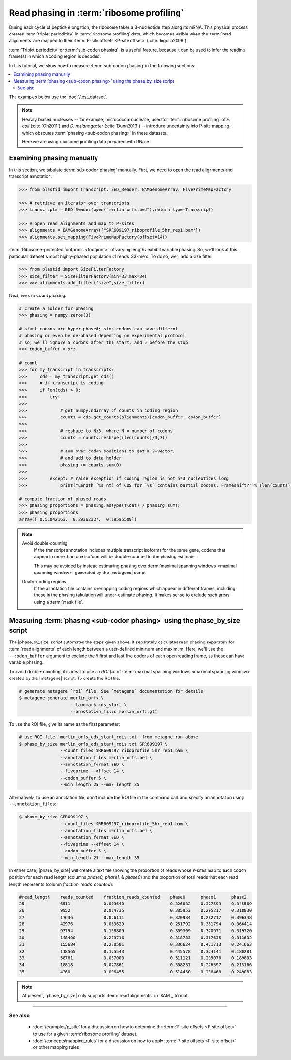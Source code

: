 Read phasing in :term:`ribosome profiling`
==========================================

During each cycle of peptide elongation, the ribosome takes a 3-nucleotide
step along its mRNA. This physical process creates
:term:`triplet periodicity` in :term:`ribosome profiling` data, which
becomes visible when the :term:`read alignments`  are mapped
to their :term:`P-site offsets <P-site offset>` (:cite:`Ingolia2009`):

.. TODO: phasing figure

.. figure: 
   :alt: Ribosome phasing genome browser examples
   :figclass: captionfigure

   :term:`Triplet periodicity` across a coding region in :doc:`/test_dataset`


:term:`Triplet periodicity` or :term:`sub-codon phasing`, is a useful
feature, because it can be used to infer the reading frame(s) in which
a coding region is decoded:

.. TODO: insert phasing chart figure

.. figure:
   :alt: Phasing differs between reading frames
   :figclass: captionfgure

   :term:`triplet periodicity` provides unique signatures of reading frames




In this tutorial, we show how to measure :term:`sub-codon phasing` in the 
following sections:

.. contents::
   :local:

The examples below use the :doc:`/test_dataset`.

.. note::

   Heavily biased nucleases -- for example, micrococcal
   nuclease, used for :term:`ribosome profiling` of  *E. coli* (:cite:`Oh2011`)
   and *D. melanogaster* (:cite:`Dunn2013`) -- introduce uncertainty into
   P-site mapping, which obscures :term:`phasing <sub-codon phasing>`
   in these datasets.
   
   Here we are using ribosome profiling data prepared with RNase I 


.. _examples-phasing-manual

Examining phasing manually
..........................

In this section, we tabulate :term:`sub-codon phasing` manually.
First, we need to open the read alignments and transcript annotation:

.. code-block:: python

   >>> from plastid import Transcript, BED_Reader, BAMGenomeArray, FivePrimeMapFactory

   >>> # retrieve an iterator over transcripts
   >>> transcripts = BED_Reader(open("merlin_orfs.bed"),return_type=Transcript)

   >>> # open read alignments and map to P-sites
   >>> alignments = BAMGenomeArray(["SRR609197_riboprofile_5hr_rep1.bam"])
   >>> alignments.set_mapping(FivePrimeMapFactory(offset=14))

:term:`Ribosome-protected footprints <footprint>` of varying lengths exhibit
variable phasing. So, we'll look at this particular dataset's most highly-phased
population of reads, 33-mers. To do so, we'll add a size filter:

.. code-block:: python

   >>> from plastid import SizeFilterFactory
   >>> size_filter = SizeFilterFactory(min=33,max=34)
   >>> >>> alignments.add_filter("size",size_filter)


Next, we can count phasing:

.. code-block:: python

   # create a holder for phasing
   >>> phasing = numpy.zeros(3)
   
   # start codons are hyper-phased; stop codons can have differnt
   # phasing or even be de-phased depending on experimental protocol
   # so, we'll ignore 5 codons after the start, and 5 before the stop
   >>> codon_buffer = 5*3

   # count
   >>> for my_transcript in transcripts:
   >>>     cds = my_transcript.get_cds()
   >>>     # if transcript is coding
   >>>     if len(cds) > 0: 
   >>>         try:
   >>>
   >>>             # get numpy.ndarray of counts in coding region
   >>>             counts = cds.get_counts(alignments)[codon_buffer:-codon_buffer]
   >>>
   >>>             # reshape to Nx3, where N = number of codons
   >>>             counts = counts.reshape((len(counts)/3,3))
   >>>
   >>>             # sum over codon positions to get a 3-vector,
   >>>             # and add to data holder
   >>>             phasing += counts.sum(0)
   >>>
   >>>         except: # raise exception if coding region is not n*3 nucleotides long
   >>>             print("Length (%s nt) of CDS for `%s` contains partial codons. Frameshift?" % (len(counts),my_transcript.get_name()))

   # compute fraction of phased reads
   >>> phasing_proportions = phasing.astype(float) / phasing.sum()
   >>> phasing_proportions
   array([ 0.51042163,  0.29362327,  0.19595509])

.. note::

   Avoid double-counting
      If the transcript annotation includes multiple transcript isoforms
      for the same gene, codons that appear in more than one isoform will
      be double-counted in the phasing estimate.
      
      This may be avoided by instead estimating phasing over
      :term:`maximal spanning windows <maximal spanning window>` generated
      by the |metagene| script.
   
   Dually-coding regions
      If the annotation file contains overlapping coding regions which appear
      in different frames, including these in the phasing tabulation will 
      under-estimate phasing. It makes sense to exclude such areas using a
      :term:`mask file`.


.. _examples-phasing-script

Measuring :term:`phasing <sub-codon phasing>` using the phase_by_size script
............................................................................

The |phase_by_size| script automates the steps given above. It separately
calculates read phasing separately for :term:`read alignments` of each length
between a user-defined minimum and maximum. Here, we'll use the 
``--codon_buffer`` argument to exclude the 5 first and last five codons of each
open reading frame, as these can have variable phasing. 

To avoid double-counting, it is ideal to use an *ROI file* of
:term:`maximal spanning windows <maximal spanning window>` created by the 
|metagene| script. To create the ROI file:

.. code-block:: shell

   # generate metagene `roi` file. See `metagene` documentation for details
   $ metagene generate merlin_orfs \
                       --landmark cds_start \
                       --annotation_files merlin_orfs.gtf

To use the ROI file, give its name as the first parameter:

.. code-block:: shell

   # use ROI file `merlin_orfs_cds_start_rois.txt` from metagne run above
   $ phase_by_size merlin_orfs_cds_start_rois.txt SRR609197 \
                   --count_files SRR609197_riboprofile_5hr_rep1.bam \
                   --annotation_files merlin_orfs.bed \
                   --annotation_format BED \
                   --fiveprime --offset 14 \
                   --codon_buffer 5 \
                   --min_length 25 --max_length 35

Alternatively, to use an annotation file, don't include the ROI file in the
command call, and specify an annotation using ``--annotation_files``:

.. code-block:: shell

   $ phase_by_size SRR609197 \
                   --count_files SRR609197_riboprofile_5hr_rep1.bam \
                   --annotation_files merlin_orfs.bed \
                   --annotation_format BED \
                   --fiveprime --offset 14 \
                   --codon_buffer 5 \
                   --min_length 25 --max_length 35

In either case, |phase_by_size| will create a text file showing the proportion
of reads whose P-sites map to each codon position for each read length (columns
*phase0, phase1,* & *phase0*) and the proportion of total reads that
each read length represents (column *fraction_reads_counted*):

.. TODO: Add visual of output

.. code-block:: shell

   #read_length    reads_counted    fraction_reads_counted    phase0      phase1      phase2
   25              6511             0.009640                  0.326832    0.327599    0.345569
   26              9952             0.014735                  0.385953    0.295217    0.318830
   27              17636            0.026111                  0.320934    0.282717    0.396348
   28              42976            0.063629                  0.251792    0.381794    0.366414
   29              93754            0.138809                  0.309309    0.370971    0.319720
   30              148400           0.219716                  0.318733    0.367635    0.313632
   31              155684           0.230501                  0.336624    0.421713    0.241663
   32              118565           0.175543                  0.445578    0.374141    0.180281
   33              58761            0.087000                  0.511121    0.299076    0.189803
   34              18818            0.027861                  0.508237    0.276597    0.215166
   35              4360             0.006455                  0.514450    0.236468    0.249083


.. note::

   At present, |phase_by_size| only supports :term:`read alignments`
   in `BAM`_ format.

-------------------------------------------------------------------------------

See also
--------
 - :doc:`/examples/p_site` for a discussion on how to determine the
   :term:`P-site offsets <P-site offset>` to use for a given
   :term:`ribosome profiling` dataset.
 - :doc:`/concepts/mapping_rules` for a discussion on how to apply
   :term:`P-site offsets <P-site offset>` or other mapping rules
